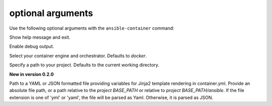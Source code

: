 
optional arguments
==================

Use the following optional arguments with the ``ansible-container`` command: 

.. option:: -h, --help

Show help message and exit.

.. option:: --debug

Enable debug output.

.. option:: --engine ENGINE_NAME

Select your container engine and orchestrator. Defaults to *docker*.

.. option:: --project BASE_PATH, -p BASE_PATH

Specify a path to your project. Defaults to the current working directory.

.. option:: --var-file

**New in version 0.2.0**

Path to a YAML or JSON formatted file providing variables for Jinja2 template rendering in container.yml. Provide an absolute
file path, or a path relative to the *project BASE_PATH* or relative to *project BASE_PATH/ansible*. If the file
extension is one of 'yml' or 'yaml', the file will be parsed as Yaml. Otherwise, it is parsed as JSON.
